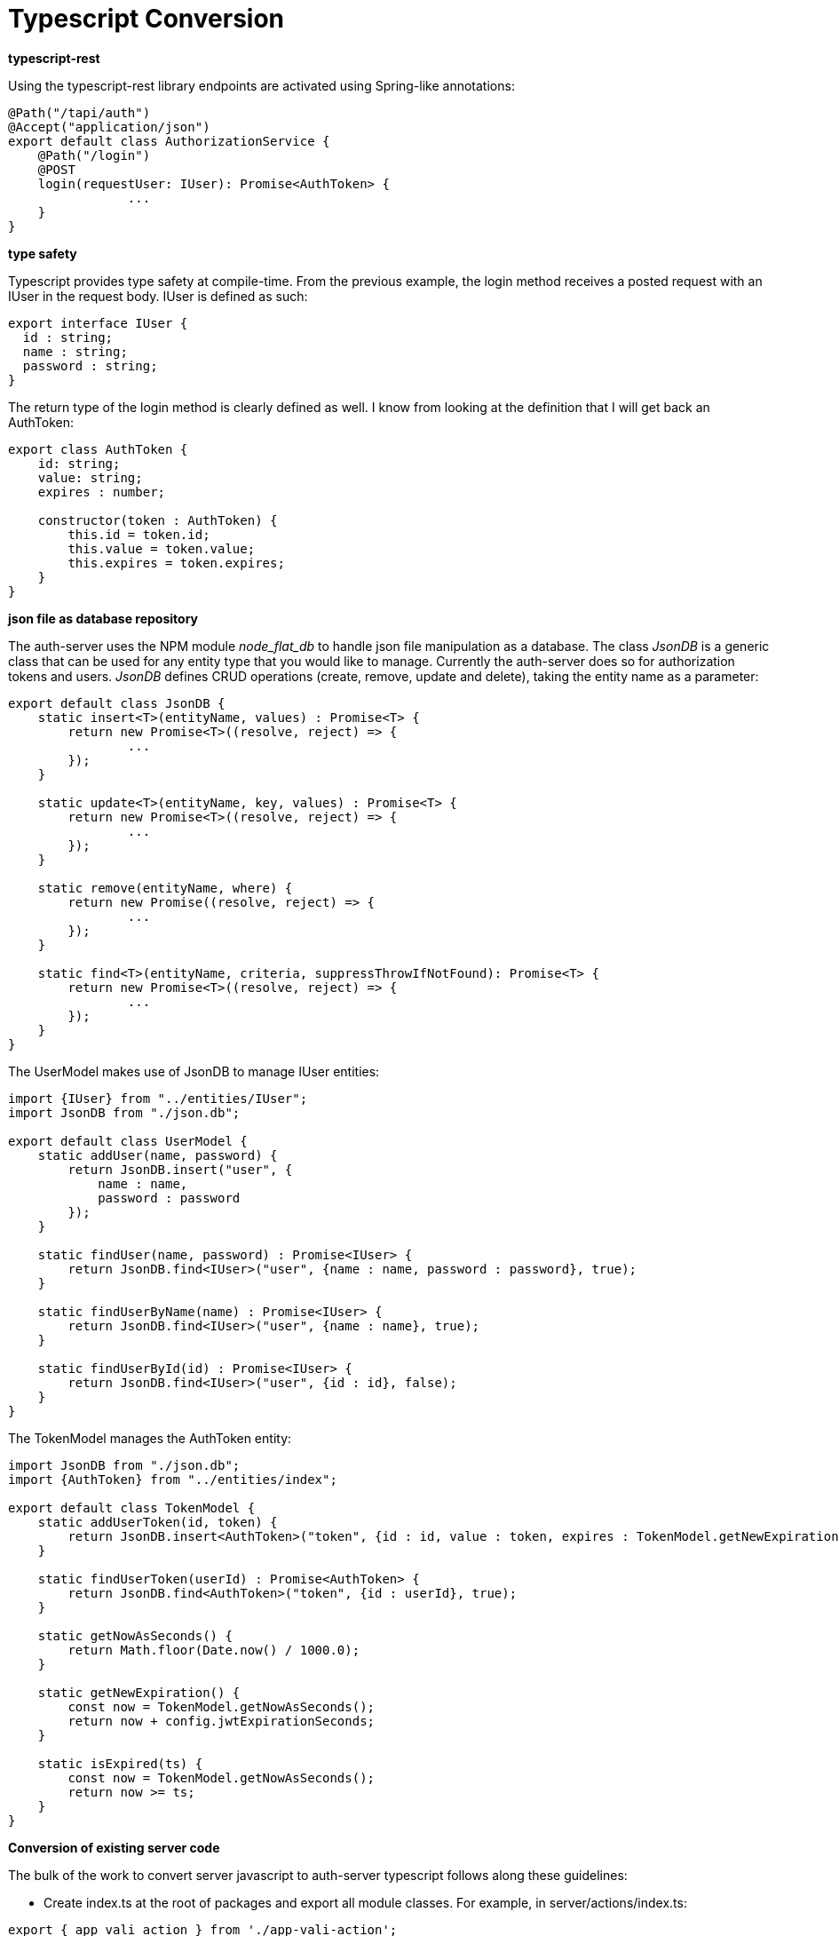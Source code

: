 = Typescript Conversion

*typescript-rest*

Using the typescript-rest library endpoints are activated using Spring-like annotations:

```javascript
@Path("/tapi/auth")
@Accept("application/json")
export default class AuthorizationService {
    @Path("/login")
    @POST
    login(requestUser: IUser): Promise<AuthToken> {
		...
    }
}
```

*type safety*

Typescript provides type safety at compile-time.  From the previous example, the login method receives a posted request with an IUser in the request body.  IUser is defined as such:

```javascript
export interface IUser {
  id : string;
  name : string;
  password : string;
}
```

The return type of the login method is clearly defined as well.  I know from looking at the definition that I will get back an AuthToken:

```javascript
export class AuthToken {
    id: string;
    value: string;
    expires : number;

    constructor(token : AuthToken) {
        this.id = token.id;
        this.value = token.value;
        this.expires = token.expires;
    }
}
```

*json file as database repository*

The auth-server uses the NPM module _node_flat_db_ to handle json file manipulation as a database.  The class _JsonDB_ is a generic class that can be used for any entity type that you would like to manage.  Currently the auth-server does so for authorization tokens and users.  _JsonDB_ defines CRUD operations (create, remove, update and delete), taking the entity name as a parameter:

```javascript
export default class JsonDB {
    static insert<T>(entityName, values) : Promise<T> {
        return new Promise<T>((resolve, reject) => {
        	...
        });
    }

    static update<T>(entityName, key, values) : Promise<T> {
        return new Promise<T>((resolve, reject) => {
        	...
        });
    }

    static remove(entityName, where) {
        return new Promise((resolve, reject) => {
        	...
        });
    }

    static find<T>(entityName, criteria, suppressThrowIfNotFound): Promise<T> {
        return new Promise<T>((resolve, reject) => {
        	...
        });
    }
}
```

The UserModel makes use of JsonDB to manage IUser entities:

```Javascript
import {IUser} from "../entities/IUser";
import JsonDB from "./json.db";

export default class UserModel {
    static addUser(name, password) {
        return JsonDB.insert("user", {
            name : name,
            password : password
        });
    }

    static findUser(name, password) : Promise<IUser> {
        return JsonDB.find<IUser>("user", {name : name, password : password}, true);
    }

    static findUserByName(name) : Promise<IUser> {
        return JsonDB.find<IUser>("user", {name : name}, true);
    }

    static findUserById(id) : Promise<IUser> {
        return JsonDB.find<IUser>("user", {id : id}, false);
    }
}
```

The TokenModel manages the AuthToken entity:

```javascript
import JsonDB from "./json.db";
import {AuthToken} from "../entities/index";

export default class TokenModel {
    static addUserToken(id, token) {
        return JsonDB.insert<AuthToken>("token", {id : id, value : token, expires : TokenModel.getNewExpiration()});
    }

    static findUserToken(userId) : Promise<AuthToken> {
        return JsonDB.find<AuthToken>("token", {id : userId}, true);
    }

    static getNowAsSeconds() {
        return Math.floor(Date.now() / 1000.0);
    }

    static getNewExpiration() {
        const now = TokenModel.getNowAsSeconds();
        return now + config.jwtExpirationSeconds;
    }

    static isExpired(ts) {
        const now = TokenModel.getNowAsSeconds();
        return now >= ts;
    }
}
```

*Conversion of existing server code*

The bulk of the work to convert server javascript to auth-server typescript follows along these guidelines:

- Create index.ts at the root of packages and export all module classes.  For example, in server/actions/index.ts:
```javascript
export { app_vali_action } from './app-vali-action';
export { bpm_vali_action } from './bpm-vali-action';
export { ConfigManager } from './config-manager';
export { db_vali_action } from './db-vali-action';
export { preValiAction } from './pre-vali-action';
export { rep_vali_action } from './rep-vali-action';
export { search_vali_action } from './search-vali-action';
```
This enables the ability to import all classes or select classes from module in one statement.  For example:

```javascript
import {
    Constants as constants,
    cryptoHelper,
    dbHelper,
    javaHelper,
    logger,
    osHelper,
    propertiesHelper as propHelper,
    VersionHelper,
    wasHelper
} from '../helpers/index';
```
- Convert require statements to imports.  Importing from another typescript file is as simple as ``import classname from './classname'``, but when importing non-typescript libraries, it is necessary to have this form: ``import * as path from 'path'``, which in this example is importing the Node.js library _path_.  

- Existing server REST endpoints are converted to typescript-rest and all return Promises.  
- All types into these REST endpoints have been defined as objects.  Some examples:

